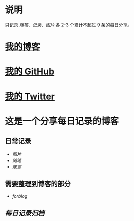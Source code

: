 * 说明
只记录 [[随笔]]、[[记录]]、[[图片]] 各 2-3 个累计不超过 9 条的每日分享。
* [[https://www.geekpanshi.com/panshi/][我的博客]]
* [[https://github.com/xingangshi][我的 GitHub]]
* [[https://twitter.com/geekpanshi][我的 Twitter]]
* 这是一个分享每日记录的博客
** 日常记录
- [[图片]]
- [[随笔]]
- [[箴言]]
** 需要整理到博客的部分
- [[forblog]]
** [[每日记录归档]]
